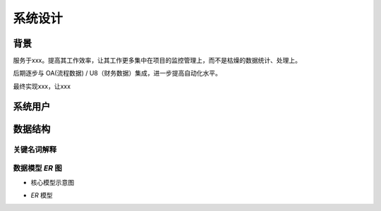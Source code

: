 系统设计
=================

背景
------

服务于xxx。提高其工作效率，让其工作更多集中在项目的监控管理上，而不是枯燥的数据统计、处理上。

后期逐步与 OA(流程数据) / U8（财务数据）集成，进一步提高自动化水平。

最终实现xxx，让xxx

系统用户
-------------

.. glossary::

    超级管理员
        超级管理员拥有所有权限。

        超级管理员负责创建用户、分配权限等系统级初始化工作

    xxx部人员
        系统的主要用户。也是系统的关键用户。系统的改进需求由此用户确定。同时他们也是系统的主要使用者，负责系统主要信息的录入、维护。

数据结构
----------

关键名词解释
~~~~~~~~~~~~~~

.. glossary::

    部门
        所有的表，都带有部门信息。目的是为了，按部门来做数据权限的隔离。比如 `事业一部` 的项目经理未来如果使用系统，将只能看到本部门的
        数据，就通过这个字段来实现。考虑到权限控制越细越复杂，同时也考虑到公司的实际情况，综合平衡，因此设计上决定只做部门级别的数据权限隔
        离。在相当一段时期内，应该都够用了。


数据模型 `ER` 图
~~~~~~~~~~~~~~~~

* 核心模型示意图

.. graphviz::

    digraph concept {
        edge [labeldistance=1.7, fontsize=12];
        "部门" -> "项目" [headlabel="n",taillabel="1"];
        "项目" -> {"合同", "项目预算", "项目档案", "项目里程碑"} [headlabel="n",taillabel="1"];
        "合同" -> {"合同执行", "收入确认"} [headlabel="n",taillabel="1"];
    }

* `ER` 模型

.. image:: img//model-djpmp.png

.. 在 docs 目录下运行 make png 会生成 ER 模型图
